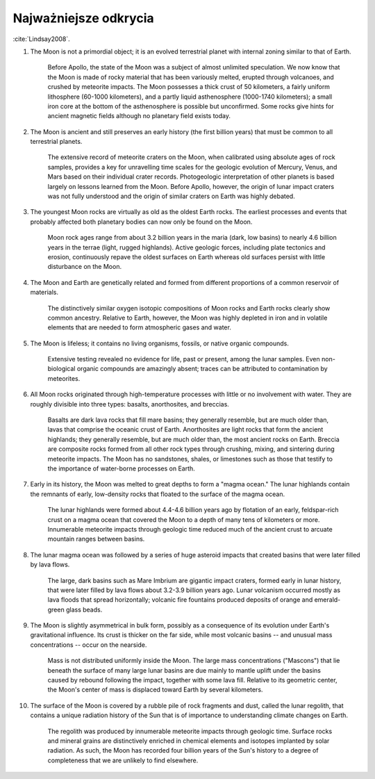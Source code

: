 **********************
Najważniejsze odkrycia
**********************


:cite:`Lindsay2008`.


#. The Moon is not a primordial object; it is an evolved terrestrial planet with internal zoning similar to that of Earth.

    Before Apollo, the state of the Moon was a subject of almost unlimited speculation. We now know that the Moon is made of rocky material that has been variously melted, erupted through volcanoes, and crushed by meteorite impacts. The Moon possesses a thick crust of 50 kilometers, a fairly uniform lithosphere (60-1000 kilometers), and a partly liquid asthenosphere (1000-1740 kilometers); a small iron core at the bottom of the asthenosphere is possible but unconfirmed. Some rocks give hints for ancient magnetic fields although no planetary field exists today.

#. The Moon is ancient and still preserves an early history (the first billion years) that must be common to all terrestrial planets.

    The extensive record of meteorite craters on the Moon, when calibrated using absolute ages of rock samples, provides a key for unravelling time scales for the geologic evolution of Mercury, Venus, and Mars based on their individual crater records. Photogeologic interpretation of other planets is based largely on lessons learned from the Moon. Before Apollo, however, the origin of lunar impact craters was not fully understood and the origin of similar craters on Earth was highly debated.

#. The youngest Moon rocks are virtually as old as the oldest Earth rocks. The earliest processes and events that probably affected both planetary bodies can now only be found on the Moon.

    Moon rock ages range from about 3.2 billion years in the maria (dark, low basins) to nearly 4.6 billion years in the terrae (light, rugged highlands). Active geologic forces, including plate tectonics and erosion, continuously repave the oldest surfaces on Earth whereas old surfaces persist with little disturbance on the Moon.

#. The Moon and Earth are genetically related and formed from different proportions of a common reservoir of materials.

    The distinctively similar oxygen isotopic compositions of Moon rocks and Earth rocks clearly show common ancestry. Relative to Earth, however, the Moon was highly depleted in iron and in volatile elements that are needed to form atmospheric gases and water.

#. The Moon is lifeless; it contains no living organisms, fossils, or native organic compounds.

    Extensive testing revealed no evidence for life, past or present, among the lunar samples. Even non-biological organic compounds are amazingly absent; traces can be attributed to contamination by meteorites.

#. All Moon rocks originated through high-temperature processes with little or no involvement with water. They are roughly divisible into three types: basalts, anorthosites, and breccias.

    Basalts are dark lava rocks that fill mare basins; they generally resemble, but are much older than, lavas that comprise the oceanic crust of Earth. Anorthosites are light rocks that form the ancient highlands; they generally resemble, but are much older than, the most ancient rocks on Earth. Breccia are composite rocks formed from all other rock types through crushing, mixing, and sintering during meteorite impacts. The Moon has no sandstones, shales, or limestones such as those that testify to the importance of water-borne processes on Earth.

#. Early in its history, the Moon was melted to great depths to form a "magma ocean." The lunar highlands contain the remnants of early, low-density rocks that floated to the surface of the magma ocean.

    The lunar highlands were formed about 4.4-4.6 billion years ago by flotation of an early, feldspar-rich crust on a magma ocean that covered the Moon to a depth of many tens of kilometers or more. Innumerable meteorite impacts through geologic time reduced much of the ancient crust to arcuate mountain ranges between basins.

#. The lunar magma ocean was followed by a series of huge asteroid impacts that created basins that were later filled by lava flows.

    The large, dark basins such as Mare Imbrium are gigantic impact craters, formed early in lunar history, that were later filled by lava flows about 3.2-3.9 billion years ago. Lunar volcanism occurred mostly as lava floods that spread horizontally; volcanic fire fountains produced deposits of orange and emerald-green glass beads.

#. The Moon is slightly asymmetrical in bulk form, possibly as a consequence of its evolution under Earth's gravitational influence. Its crust is thicker on the far side, while most volcanic basins -- and unusual mass concentrations -- occur on the nearside.

    Mass is not distributed uniformly inside the Moon. The large mass concentrations ("Mascons") that lie beneath the surface of many large lunar basins are due mainly to mantle uplift under the basins caused by rebound following the impact, together with some lava fill. Relative to its geometric center, the Moon's center of mass is displaced toward Earth by several kilometers.

#. The surface of the Moon is covered by a rubble pile of rock fragments and dust, called the lunar regolith, that contains a unique radiation history of the Sun that is of importance to understanding climate changes on Earth.

    The regolith was produced by innumerable meteorite impacts through geologic time. Surface rocks and mineral grains are distinctively enriched in chemical elements and isotopes implanted by solar radiation. As such, the Moon has recorded four billion years of the Sun's history to a degree of completeness that we are unlikely to find elsewhere.

